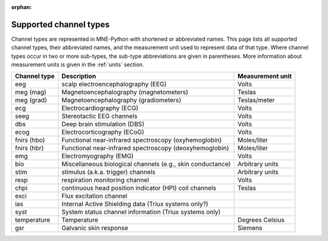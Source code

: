 :orphan:

Supported channel types
=======================

.. NOTE: part of this file is included in doc/overview/implementation.rst.
   Changes here are reflected there. If you want to link to this content, link
   to :ref:`channel-types` to link to that section of the implementation.rst
   page. The next line is a target for :start-after: so we can omit the title
   from the include:
   channel-types-begin-content

Channel types are represented in MNE-Python with shortened or abbreviated
names. This page lists all supported channel types, their abbreviated names,
and the measurement unit used to represent data of that type. Where channel
types occur in two or more sub-types, the sub-type abbreviations are given in
parentheses. More information about measurement units is given in the
:ref:`units` section.

.. NOTE: To include only the table, here's a different target for :start-after:
   channel-types-begin-table

.. cssclass:: table-bordered
.. rst-class:: midvalign

=============  ========================================= =================
Channel type    Description                              Measurement unit
=============  ========================================= =================
eeg            scalp electroencephalography (EEG)        Volts

meg (mag)      Magnetoencephalography (magnetometers)    Teslas

meg (grad)     Magnetoencephalography (gradiometers)     Teslas/meter

ecg            Electrocardiography (ECG)                 Volts

seeg           Stereotactic EEG channels                 Volts

dbs            Deep brain stimulation (DBS)              Volts

ecog           Electrocorticography (ECoG)               Volts

fnirs (hbo)    Functional near-infrared spectroscopy     Moles/liter
               (oxyhemoglobin)

fnirs (hbr)    Functional near-infrared spectroscopy     Moles/liter
               (deoxyhemoglobin)

emg            Electromyography (EMG)                    Volts

bio            Miscellaneous biological channels (e.g.,  Arbitrary units
               skin conductance)

stim           stimulus (a.k.a. trigger) channels        Arbitrary units

resp           respiration monitoring channel            Volts

chpi           continuous head position indicator        Teslas
               (HPI) coil channels

exci           Flux excitation channel

ias            Internal Active Shielding data
               (Triux systems only?)

syst           System status channel information
               (Triux systems only)

temperature    Temperature                               Degrees Celsius

gsr            Galvanic skin response                    Siemens
=============  ========================================= =================
